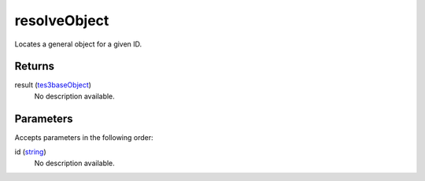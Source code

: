 resolveObject
====================================================================================================

Locates a general object for a given ID.

Returns
----------------------------------------------------------------------------------------------------

result (`tes3baseObject`_)
    No description available.

Parameters
----------------------------------------------------------------------------------------------------

Accepts parameters in the following order:

id (`string`_)
    No description available.

.. _`string`: ../../../lua/type/string.html
.. _`tes3baseObject`: ../../../lua/type/tes3baseObject.html
